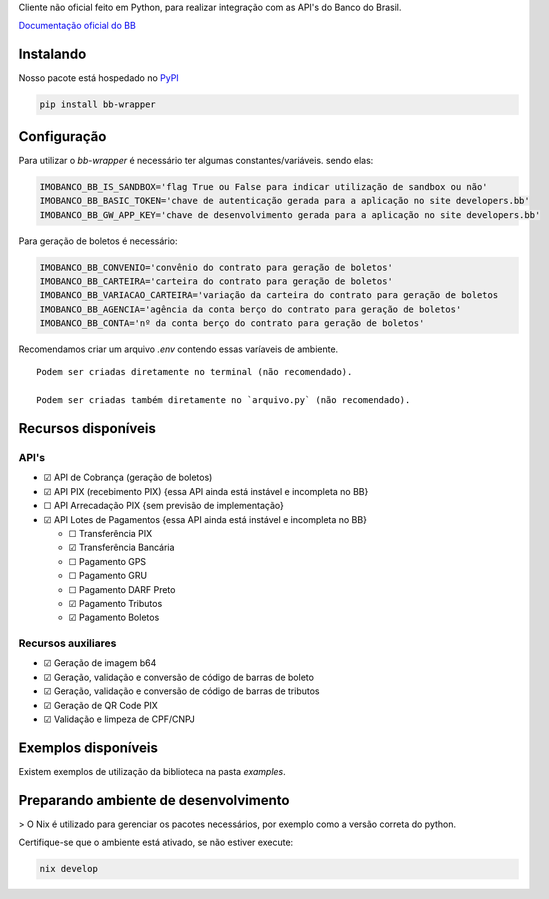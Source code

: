 Cliente não oficial feito em Python, para realizar integração com as API's do Banco do Brasil.

`Documentação oficial do BB <https://developers.bb.com.br/>`_

Instalando
===========

Nosso pacote está hospedado no `PyPI <https://pypi.org/project/bb-wrapper/>`_

.. code-block:: bash

    pip install bb-wrapper



Configuração
==================
Para utilizar o `bb-wrapper` é necessário ter algumas constantes/variáveis. sendo elas:

.. code-block:: python

    IMOBANCO_BB_IS_SANDBOX='flag True ou False para indicar utilização de sandbox ou não'
    IMOBANCO_BB_BASIC_TOKEN='chave de autenticação gerada para a aplicação no site developers.bb'
    IMOBANCO_BB_GW_APP_KEY='chave de desenvolvimento gerada para a aplicação no site developers.bb'


Para geração de boletos é necessário:

.. code-block:: python

    IMOBANCO_BB_CONVENIO='convênio do contrato para geração de boletos'
    IMOBANCO_BB_CARTEIRA='carteira do contrato para geração de boletos'
    IMOBANCO_BB_VARIACAO_CARTEIRA='variação da carteira do contrato para geração de boletos
    IMOBANCO_BB_AGENCIA='agência da conta berço do contrato para geração de boletos'
    IMOBANCO_BB_CONTA='nº da conta berço do contrato para geração de boletos'


Recomendamos criar um arquivo `.env` contendo essas varíaveis de ambiente.

::

    Podem ser criadas diretamente no terminal (não recomendado).

    Podem ser criadas também diretamente no `arquivo.py` (não recomendado).

Recursos disponíveis
=====================

API's
---------------------

- ☑ API de Cobrança (geração de boletos)
- ☑ API PIX (recebimento PIX) {essa API ainda está instável e incompleta no BB}
- ☐ API Arrecadação PIX {sem previsão de implementação}
- ☑ API Lotes de Pagamentos {essa API ainda está instável e incompleta no BB}

  - ☐ Transferência PIX
  - ☑ Transferência Bancária
  - ☐ Pagamento GPS
  - ☐ Pagamento GRU
  - ☐ Pagamento DARF Preto
  - ☑ Pagamento Tributos
  - ☑ Pagamento Boletos

Recursos auxiliares
-------------------

- ☑ Geração de imagem b64
- ☑ Geração, validação e conversão de código de barras de boleto
- ☑ Geração, validação e conversão de código de barras de tributos
- ☑ Geração de QR Code PIX
- ☑ Validação e limpeza de CPF/CNPJ

Exemplos disponíveis
=====================
Existem exemplos de utilização da biblioteca na pasta `examples`.

Preparando ambiente de desenvolvimento
=======================================

> O Nix é utilizado para gerenciar os pacotes necessários, por exemplo como a versão correta do python.

Certifique-se que o ambiente está ativado, se não estiver execute:

.. code-block:: bash

    nix develop

